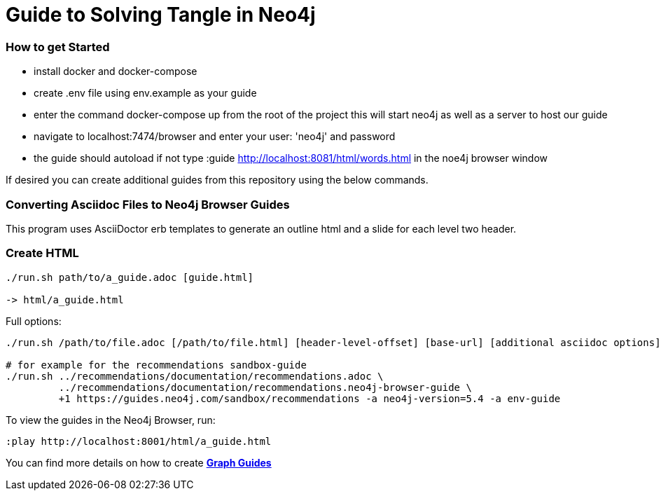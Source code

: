 = Guide to Solving Tangle in Neo4j

=== How to get Started

* install docker and docker-compose

* create .env file using env.example as your guide

* enter the command docker-compose up from the root of the project this will start neo4j as well as a server to host our guide

* navigate to localhost:7474/browser and enter your user: 'neo4j' and password

* the guide should autoload if not type :guide http://localhost:8081/html/words.html in the noe4j browser window

If desired you can create additional guides from this repository using the below commands.

=== Converting Asciidoc Files to Neo4j Browser Guides

This program uses AsciiDoctor erb templates to generate an outline html and a slide for each level two header.

=== Create HTML

----
./run.sh path/to/a_guide.adoc [guide.html]

-> html/a_guide.html
----

Full options:

[source,shell]
----
./run.sh /path/to/file.adoc [/path/to/file.html] [header-level-offset] [base-url] [additional asciidoc options]

# for example for the recommendations sandbox-guide
./run.sh ../recommendations/documentation/recommendations.adoc \
         ../recommendations/documentation/recommendations.neo4j-browser-guide \
         +1 https://guides.neo4j.com/sandbox/recommendations -a neo4j-version=5.4 -a env-guide
----

To view the guides in the Neo4j Browser, run:

----
:play http://localhost:8001/html/a_guide.html
----

You can find more details on how to create https://portal.graphgist.org/graph_gists[*Graph Guides*^]
